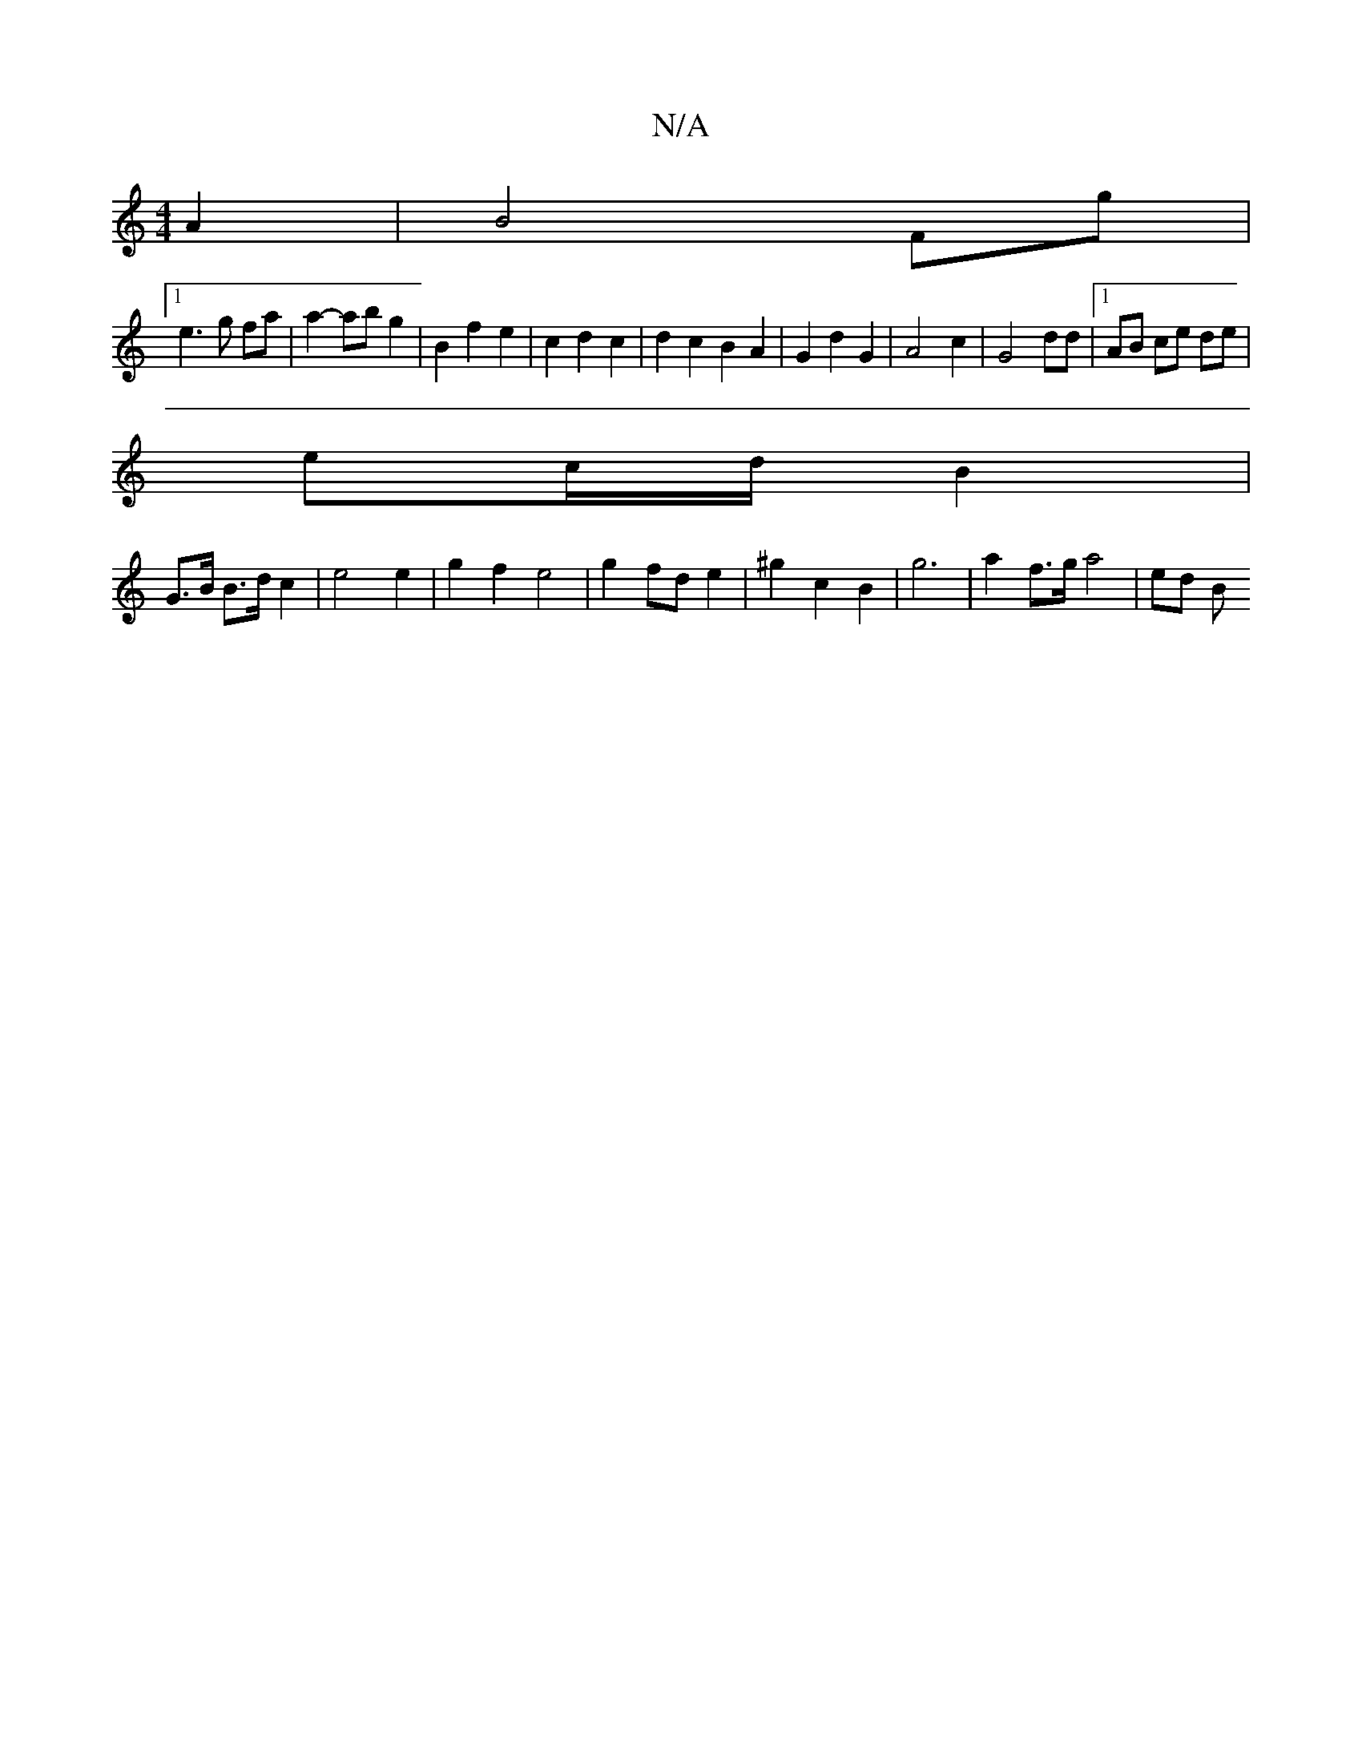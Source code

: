 X:1
T:N/A
M:4/4
R:N/A
K:Cmajor
 A2 | B4 Fg |
[1e3 g fa | a2- ab g2 | B2 f2 e2 | c2 d2 c2 | d2 c2 B2 A2 | G2 d2 G2 | A4 c2 | G4 dd |1 AB ce de |
ec/d/ B2 |
G>B B>d c2 | e4 e2 | g2 f2 e4 | g2 fd e2 | ^g2 c2 B2 | g6 | a2 f>g a4 | ed B